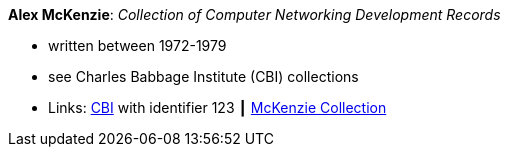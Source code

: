 *Alex McKenzie*: _Collection of Computer Networking Development Records_

* written between 1972-1979
* see Charles Babbage Institute (CBI) collections
* Links:
    link:http://www.cbi.umn.edu/collections/archmss.html[CBI] with identifier 123 ┃ 
    link:https://archives.lib.umn.edu/repositories/3/resources/242[McKenzie Collection]

